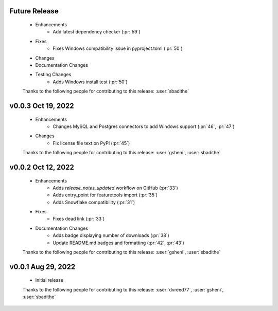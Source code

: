 Future Release
==============
    * Enhancements
        * Add latest dependency checker (:pr:`59`)
    * Fixes
        * Fixes Windows compatibility issue in pyproject.toml (:pr:`50`)
    * Changes
    * Documentation Changes
    * Testing Changes
        * Adds Windows install test (:pr:`50`)

    Thanks to the following people for contributing to this release:
    :user:`sbadithe`

v0.0.3 Oct 19, 2022
===================
    * Enhancements
        * Changes MySQL and Postgres connectors to add Windows support (:pr:`46`, :pr:`47`)
    * Changes
        * Fix license file text on PyPI (:pr:`45`)

    Thanks to the following people for contributing to this release:
    :user:`gsheni`, :user:`sbadithe`
    
v0.0.2 Oct 12, 2022
===================
    * Enhancements
        * Adds `release_notes_updated` workflow on GitHub (:pr:`33`)
        * Adds entry_point for featuretools import (:pr:`35`)
        * Adds Snowflake compatibility (:pr:`31`)
    * Fixes
        * Fixes dead link (:pr:`33`)
    * Documentation Changes
        * Adds badge displaying number of downloads (:pr:`38`)
        * Update README.md badges and formatting (:pr:`42`, :pr:`43`)

    Thanks to the following people for contributing to this release:
    :user:`gsheni`, :user:`sbadithe`

v0.0.1 Aug 29, 2022
====================
    * Initial release

    Thanks to the following people for contributing to this release:
    :user:`dvreed77`, :user:`gsheni`, :user:`sbadithe`
